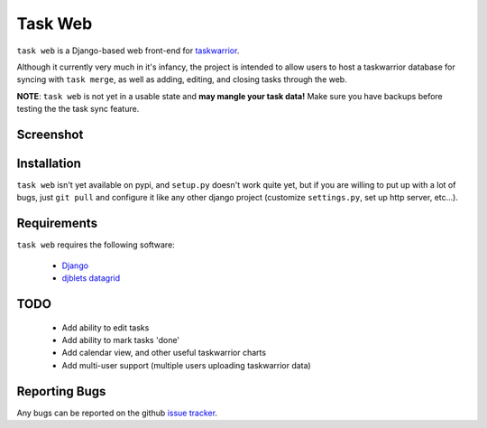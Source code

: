 ========
Task Web
========

``task web`` is a Django-based web front-end for `taskwarrior <http://taskwarrior.org>`_.

Although it currently very much in it's infancy, the project is intended to allow
users to host a taskwarrior database for syncing with ``task merge``, as well as adding,
editing, and closing tasks through the web.

**NOTE**: ``task web`` is not yet in a usable state and **may mangle your task data!** 
Make sure you have backups before testing the the task sync feature.

Screenshot
==========

.. image:: http://github.com/campbellr/taskweb/raw/master/taskweb.png
    :alt: taskweb screenshot

Installation
=============

``task web`` isn't yet available on pypi, and ``setup.py`` doesn't work quite yet, but if you
are willing to put up with a lot of bugs, just ``git pull`` and configure it like any other 
django project (customize ``settings.py``, set up http server, etc...).


Requirements
============

``task web`` requires the following software:

    * `Django <http://djangoproject.com/>`_
    * `djblets datagrid <https://github.com/djblets/djblets>`_


TODO
====

 * Add ability to edit tasks
 * Add ability to mark tasks 'done'
 * Add calendar view, and other useful taskwarrior charts
 * Add multi-user support (multiple users uploading taskwarrior data)

Reporting Bugs
==============

Any bugs can be reported on the github `issue tracker <https://github.com/campbellr/taskweb/issues/new>`_.
